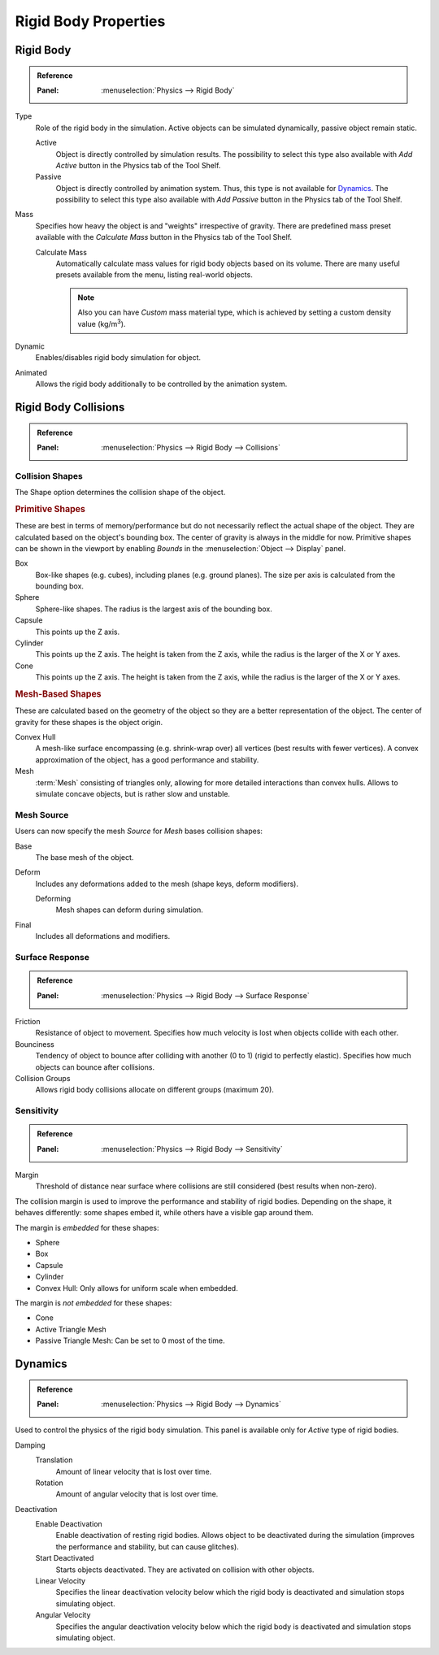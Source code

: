 
*********************
Rigid Body Properties
*********************

Rigid Body
==========

.. admonition:: Reference
   :class: refbox

   :Panel:     :menuselection:`Physics --> Rigid Body`

.. TODO2.8:
   .. figure:: /images/physics_rigid-body_properties_panel.png

      Default rigid body panel.

Type
   Role of the rigid body in the simulation.
   Active objects can be simulated dynamically, passive object remain static.

   Active
      Object is directly controlled by simulation results.
      The possibility to select this type also available with *Add Active*
      button in the Physics tab of the Tool Shelf.
   Passive
      Object is directly controlled by animation system.
      Thus, this type is not available for `Dynamics`_.
      The possibility to select this type also available with *Add Passive* button
      in the Physics tab of the Tool Shelf.

Mass
   Specifies how heavy the object is and "weights" irrespective of gravity.
   There are predefined mass preset available with the *Calculate Mass* button
   in the Physics tab of the Tool Shelf.

   Calculate Mass
      Automatically calculate mass values for rigid body objects based on its volume.
      There are many useful presets available from the menu, listing real-world objects.

      .. note::

         Also you can have *Custom* mass material type,
         which is achieved by setting a custom density value (kg/m\ :sup:`3`).
Dynamic
   Enables/disables rigid body simulation for object.
Animated
   Allows the rigid body additionally to be controlled by the animation system.


Rigid Body Collisions
=====================

.. admonition:: Reference
   :class: refbox

   :Panel:     :menuselection:`Physics --> Rigid Body --> Collisions`

.. TODO2.8:
   .. figure:: /images/physics_rigid-body_properties_collisions.png

      Rigid Body Collisions panel.


Collision Shapes
----------------

The Shape option determines the collision shape of the object.


.. rubric:: Primitive Shapes

These are best in terms of memory/performance but do not
necessarily reflect the actual shape of the object.
They are calculated based on the object's bounding box.
The center of gravity is always in the middle for now.
Primitive shapes can be shown in the viewport by
enabling *Bounds* in the :menuselection:`Object --> Display` panel.

Box
   Box-like shapes (e.g. cubes), including planes (e.g. ground planes).
   The size per axis is calculated from the bounding box.
Sphere
   Sphere-like shapes. The radius is the largest axis of the bounding box.
Capsule
   This points up the Z axis.
Cylinder
   This points up the Z axis.
   The height is taken from the Z axis, while the radius is the larger of the X or Y axes.
Cone
   This points up the Z axis.
   The height is taken from the Z axis, while the radius is the larger of the X or Y axes.


.. rubric:: Mesh-Based Shapes

These are calculated based on the geometry of the object so they are a better representation of the object.
The center of gravity for these shapes is the object origin.

Convex Hull
   A mesh-like surface encompassing (e.g. shrink-wrap over) all vertices (best results with fewer vertices).
   A convex approximation of the object, has a good performance and stability.
Mesh
   :term:`Mesh` consisting of triangles only, allowing for more detailed interactions than convex hulls.
   Allows to simulate concave objects, but is rather slow and unstable.


Mesh Source
-----------

Users can now specify the mesh *Source* for *Mesh* bases collision shapes:

Base
   The base mesh of the object.
Deform
   Includes any deformations added to the mesh (shape keys, deform modifiers).

   Deforming
      Mesh shapes can deform during simulation.
Final
   Includes all deformations and modifiers.


Surface Response
----------------

.. admonition:: Reference
   :class: refbox

   :Panel:     :menuselection:`Physics --> Rigid Body --> Surface Response`

Friction
   Resistance of object to movement. Specifies how much velocity is lost when objects collide with each other.
Bounciness
   Tendency of object to bounce after colliding with another (0 to 1) (rigid to perfectly elastic).
   Specifies how much objects can bounce after collisions.

Collision Groups
   Allows rigid body collisions allocate on different groups (maximum 20).


Sensitivity
-----------

.. admonition:: Reference
   :class: refbox

   :Panel:     :menuselection:`Physics --> Rigid Body --> Sensitivity`

Margin
   Threshold of distance near surface where collisions are still considered (best results when non-zero).

The collision margin is used to improve the performance and stability of rigid bodies.
Depending on the shape, it behaves differently: some shapes embed it,
while others have a visible gap around them.

The margin is *embedded* for these shapes:

- Sphere
- Box
- Capsule
- Cylinder
- Convex Hull: Only allows for uniform scale when embedded.

The margin is *not embedded* for these shapes:

- Cone
- Active Triangle Mesh
- Passive Triangle Mesh: Can be set to 0 most of the time.


Dynamics
========

.. admonition:: Reference
   :class: refbox

   :Panel:     :menuselection:`Physics --> Rigid Body --> Dynamics`

.. TODO2.8:
   .. figure:: /images/physics_rigid-body_properties_dynamics.png

      Rigid Body Dynamics panel.

Used to control the physics of the rigid body simulation.
This panel is available only for *Active* type of rigid bodies.

Damping
   Translation
      Amount of linear velocity that is lost over time.
   Rotation
      Amount of angular velocity that is lost over time.

Deactivation
   Enable Deactivation
      Enable deactivation of resting rigid bodies. Allows object to be deactivated during the simulation
      (improves the performance and stability, but can cause glitches).
   Start Deactivated
      Starts objects deactivated. They are activated on collision with other objects.
   Linear Velocity
      Specifies the linear deactivation velocity below which the rigid body is deactivated and simulation stops
      simulating object.
   Angular Velocity
      Specifies the angular deactivation velocity below which the rigid body is deactivated and simulation stops
      simulating object.

